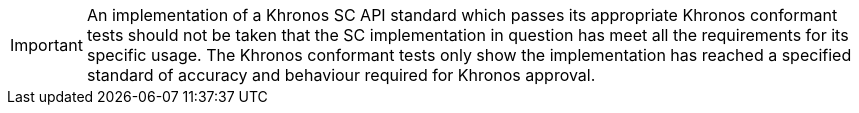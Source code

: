 // (C) Copyright 2014-2018 The Khronos Group Inc. All Rights Reserved.
// Khrono Group Safety Critical API Development SCAP
// document
//
// Text format: asciidoc 8.6.9
// Editor:      Asciidoc Book Editor
//
// Description: Khronos SCAP rider statement about how this document should not
//              be taken as satisfiying the safety requirements for item.

:Author: Illya Rudkin (spec editor)
:Author Initials: IOR
:Revision: 0.04

IMPORTANT: An implementation of a Khronos SC API standard which passes its appropriate Khronos conformant tests should not be taken that the SC implementation in question has meet all the requirements for its specific usage. The Khronos conformant tests only show the implementation has reached a specified standard of accuracy and behaviour required for Khronos approval.
